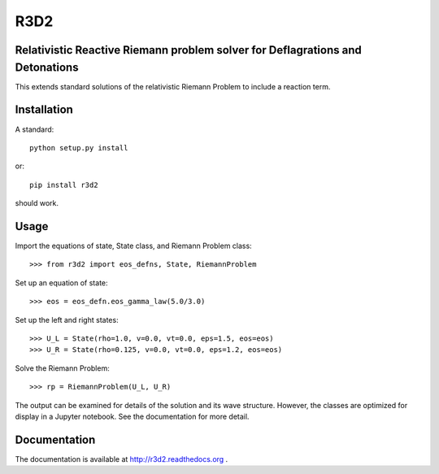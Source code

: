 R3D2
====

.. image:: https://travis-ci.org/harpolea/r3d2.svg?branch=master
    :target: https://travis-ci.org/harpolea/r3d2
.. image:: http://readthedocs.org/projects/r3d2/badge/?version=latest
    :target: http://r3d2.readthedocs.org/en/latest/?badge=latest
    :alt: Documentation Status
.. image:: https://codecov.io/github/harpolea/r3d2/coverage.svg?branch=master
    :target: https://codecov.io/github/harpolea/r3d2?branch=master
.. image:: https://zenodo.org/badge/21891/harpolea/r3d2.svg
   :target: https://zenodo.org/badge/latestdoi/21891/harpolea/r3d2

Relativistic Reactive Riemann problem solver for Deflagrations and Detonations
------------------------------------------------------------------------------

This extends standard solutions of the relativistic Riemann Problem to include a reaction term.

Installation
------------

A standard::

    python setup.py install

or::

    pip install r3d2

should work.

Usage
-----

Import the equations of state, State class, and Riemann Problem class:
::

    >>> from r3d2 import eos_defns, State, RiemannProblem

Set up an equation of state:
::

    >>> eos = eos_defn.eos_gamma_law(5.0/3.0)

Set up the left and right states:
::

    >>> U_L = State(rho=1.0, v=0.0, vt=0.0, eps=1.5, eos=eos)
    >>> U_R = State(rho=0.125, v=0.0, vt=0.0, eps=1.2, eos=eos)

Solve the Riemann Problem:
::

    >>> rp = RiemannProblem(U_L, U_R)

The output can be examined for details of the solution and its wave structure. However, the classes are optimized for display in a Jupyter notebook. See the documentation for more detail.

Documentation
-------------

The documentation is available at `<http://r3d2.readthedocs.org>`_ .
